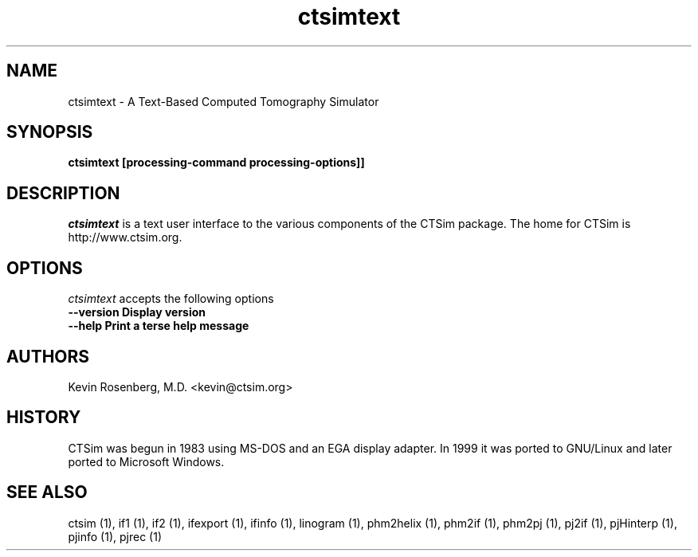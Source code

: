 .\" -*- NROFF -*-
.\" 
.TH "ctsimtext" "1" "" "Kevin Rosenberg" "Engineering"
.SH "NAME"
ctsimtext \- A Text\-Based Computed Tomography Simulator
.SH "SYNOPSIS"
.B ctsimtext [processing\-command processing\-options]]
.SH "DESCRIPTION"
\fIctsimtext\fP is a text user interface to the various components of
the CTSim package. The home for CTSim is http://www.ctsim.org.
.SH "OPTIONS"
\fIctsimtext\fP accepts the following options
.TP 12
.B \-\-version      Display version
.TP 12
.B \-\-help         Print a terse help message
.SH "AUTHORS"
Kevin Rosenberg, M.D. <kevin@ctsim.org>
.SH "HISTORY"
CTSim was begun in 1983 using MS\-DOS and an EGA display adapter. In
1999 it was ported to GNU/Linux and later ported to Microsoft Windows.
.SH "SEE ALSO"
ctsim (1), if1 (1), if2 (1), ifexport (1), ifinfo (1), linogram (1),
phm2helix (1), phm2if (1), phm2pj (1), pj2if (1), pjHinterp (1),
pjinfo (1), pjrec (1)
